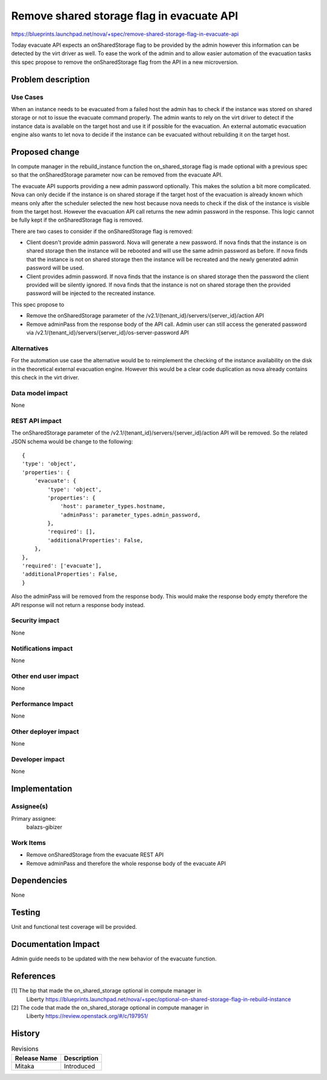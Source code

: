 ..
 This work is licensed under a Creative Commons Attribution 3.0 Unported
 License.

 http://creativecommons.org/licenses/by/3.0/legalcode

==========================================
Remove shared storage flag in evacuate API
==========================================

https://blueprints.launchpad.net/nova/+spec/remove-shared-storage-flag-in-evacuate-api

Today evacuate API expects an onSharedStorage flag to be provided by the admin
however this information can be detected by the virt driver as well. To ease
the work of the admin and to allow easier automation of the evacuation tasks
this spec propose to remove the onSharedStorage flag from the API in a new
microversion.

Problem description
===================

Use Cases
---------
When an instance needs to be evacuated from a failed host the admin has to
check if the instance was stored on shared storage or not to issue the evacuate
command properly. The admin wants to rely on the virt driver to detect if
the instance data is available on the target host and use it if possible for
the evacuation.
An external automatic evacuation engine also wants to let nova to decide
if the instance can be evacuated without rebuilding it on the target host.

Proposed change
===============

In compute manager in the rebuild_instance function the on_shared_storage
flag is made optional with a previous spec so that the onSharedStorage
parameter now can be removed from the evacuate API.

The evacuate API supports providing a new admin password optionally. This
makes the solution a bit more complicated.
Nova can only decide if the instance is on shared storage if the target host
of the evacuation is already known which means only after the scheduler
selected the new host because nova needs to check if the disk of the instance
is visible from the target host. However the evacuation API call returns the
new admin password in the response. This logic cannot be fully kept if the
onSharedStorage flag is removed.

There are two cases to consider if the onSharedStorage flag is removed:

* Client doesn't provide admin password. Nova will generate a new password.
  If nova finds that the instance is on shared storage then
  the instance will be rebooted and will use the same admin password as before.
  If nova finds that the instance is not on shared storage then the instance
  will be recreated and the newly generated admin password will be used.
* Client provides admin password.
  If nova finds that the instance is on shared storage then
  the password the client provided will be silently ignored. If nova finds
  that the instance is not on shared storage then the provided password will
  be injected to the recreated instance.

This spec propose to

* Remove the onSharedStorage parameter of the
  /v2.1/{tenant_id}/servers/{server_id}/action API
* Remove adminPass from the response body of the API call. Admin user can still
  access the generated password via
  /v2.1/{tenant_id}/servers/{server_id}/os-server-password API

Alternatives
------------
For the automation use case the alternative would be to reimplement the
checking of the instance availability on the disk in the theoretical external
evacuation engine. However this would be a clear code duplication as nova
already contains this check in the virt driver.

Data model impact
-----------------
None

REST API impact
---------------
The onSharedStorage parameter of the
/v2.1/{tenant_id}/servers/{server_id}/action API will be removed.
So the related JSON schema would be change to the following::

    {
    'type': 'object',
    'properties': {
        'evacuate': {
            'type': 'object',
            'properties': {
                'host': parameter_types.hostname,
                'adminPass': parameter_types.admin_password,
            },
            'required': [],
            'additionalProperties': False,
        },
    },
    'required': ['evacuate'],
    'additionalProperties': False,
    }

Also the adminPass will be removed from the response body.
This would make the response body empty therefore the API response
will not return a response body instead.

Security impact
---------------
None

Notifications impact
--------------------
None

Other end user impact
---------------------
None

Performance Impact
------------------
None

Other deployer impact
---------------------
None

Developer impact
----------------
None

Implementation
==============

Assignee(s)
-----------

Primary assignee:
  balazs-gibizer

Work Items
----------

* Remove onSharedStorage from the evacuate REST API
* Remove adminPass and therefore the whole response body of the evacuate API


Dependencies
============
None

Testing
=======
Unit and functional test coverage will be provided.

Documentation Impact
====================
Admin guide needs to be updated with the new behavior of the evacuate
function.


References
==========
[1] The bp that made the on_shared_storage optional in compute manager in
    Liberty https://blueprints.launchpad.net/nova/+spec/optional-on-shared-storage-flag-in-rebuild-instance
[2] The code that made the  on_shared_storage optional in compute manager in
    Liberty https://review.openstack.org/#/c/197951/

History
=======

.. list-table:: Revisions
   :header-rows: 1

   * - Release Name
     - Description
   * - Mitaka
     - Introduced
